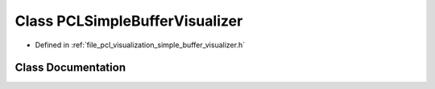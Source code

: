 .. _exhale_class_classpcl_1_1visualization_1_1_p_c_l_simple_buffer_visualizer:

Class PCLSimpleBufferVisualizer
===============================

- Defined in :ref:`file_pcl_visualization_simple_buffer_visualizer.h`


Class Documentation
-------------------


.. doxygenclass:: pcl::visualization::PCLSimpleBufferVisualizer
   :members:
   :protected-members:
   :undoc-members: